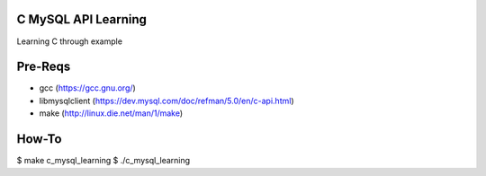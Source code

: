 C MySQL API Learning
====================

Learning C through example

Pre-Reqs
========

* gcc (https://gcc.gnu.org/)
* libmysqlclient (https://dev.mysql.com/doc/refman/5.0/en/c-api.html)
* make (http://linux.die.net/man/1/make)

How-To
======

$ make c_mysql_learning
$ ./c_mysql_learning

